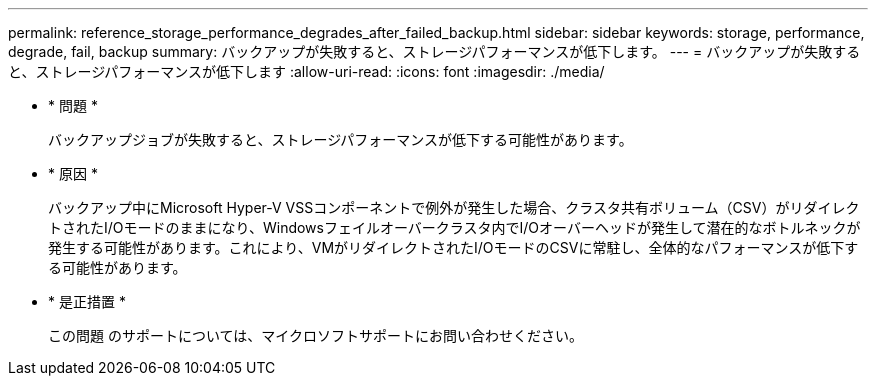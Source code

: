 ---
permalink: reference_storage_performance_degrades_after_failed_backup.html 
sidebar: sidebar 
keywords: storage, performance, degrade, fail, backup 
summary: バックアップが失敗すると、ストレージパフォーマンスが低下します。 
---
= バックアップが失敗すると、ストレージパフォーマンスが低下します
:allow-uri-read: 
:icons: font
:imagesdir: ./media/


* * 問題 *
+
バックアップジョブが失敗すると、ストレージパフォーマンスが低下する可能性があります。

* * 原因 *
+
バックアップ中にMicrosoft Hyper-V VSSコンポーネントで例外が発生した場合、クラスタ共有ボリューム（CSV）がリダイレクトされたI/Oモードのままになり、Windowsフェイルオーバークラスタ内でI/Oオーバーヘッドが発生して潜在的なボトルネックが発生する可能性があります。これにより、VMがリダイレクトされたI/OモードのCSVに常駐し、全体的なパフォーマンスが低下する可能性があります。

* * 是正措置 *
+
この問題 のサポートについては、マイクロソフトサポートにお問い合わせください。


